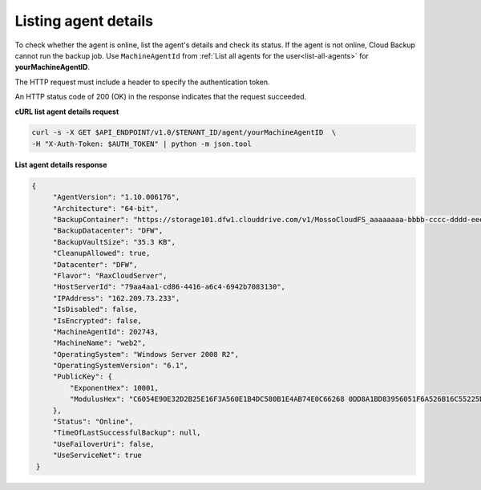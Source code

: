.. _list-agent-details:

Listing agent details
~~~~~~~~~~~~~~~~~~~~~~

To check whether the agent is online, list the agent's details and check
its status. If the agent is not online, Cloud Backup cannot run the
backup job. Use ``MachineAgentId`` from :ref:`List all agents for the user<list-all-agents>` for **yourMachineAgentID**.

The HTTP request must include a header to specify the authentication
token.

An HTTP status code of 200 (OK) in the response indicates that the
request succeeded.

 
**cURL list agent details request**

.. code::  

   curl -s -X GET $API_ENDPOINT/v1.0/$TENANT_ID/agent/yourMachineAgentID  \
   -H "X-Auth-Token: $AUTH_TOKEN" | python -m json.tool

**List agent details response**

.. code::  

   {
        "AgentVersion": "1.10.006176", 
        "Architecture": "64-bit", 
        "BackupContainer": "https://storage101.dfw1.clouddrive.com/v1/MossoCloudFS_aaaaaaaa-bbbb-cccc-dddd-eeeeeeeeeeee/z_DO_NOT_DELETE_CloudBackup_v2_0_aaaaaaaa-bbbb-cccc-dddd-eeeeeeeeeeee", 
        "BackupDatacenter": "DFW", 
        "BackupVaultSize": "35.3 KB", 
        "CleanupAllowed": true, 
        "Datacenter": "DFW", 
        "Flavor": "RaxCloudServer", 
        "HostServerId": "79aa4aa1-cd86-4416-a6c4-6942b7083130", 
        "IPAddress": "162.209.73.233", 
        "IsDisabled": false, 
        "IsEncrypted": false, 
        "MachineAgentId": 202743, 
        "MachineName": "web2", 
        "OperatingSystem": "Windows Server 2008 R2", 
        "OperatingSystemVersion": "6.1", 
        "PublicKey": {
            "ExponentHex": 10001, 
            "ModulusHex": "C6054E90E32D2B25E16F3A560E1B4DC580B1E4AB74E0C66268 0DD8A1BD83956051F6A526B16C55225D1BE6E0B1265F4085FB2F61B61337F5D32198E5CAFFEA CD50E90517A329146E43B20194C082A9C890060AD07A542FBC035B2A96F9F212C6D94887BECB 5E15F3E55397B975B1896CFC66EBB5DD7D83587467A0E7F669ADB925A7BE4C1ECED1BC9E92DB 768CE76FDC86CCDD04BDF469679FE3261AA66C22AC6263E540B79780AAF09CFC798CDC4D1218 867388632EA4BD1BF511E4881E07C5387DDDBE741E615ACA0C32A738F5B952F1C17051EC3BAF 9F64C629515EA2AF93E6BB450A8B1B3E02963471679D5670AF93CFEA649172EDA7AC5E071E2D 3AF0BD"
        }, 
        "Status": "Online", 
        "TimeOfLastSuccessfulBackup": null, 
        "UseFailoverUri": false, 
        "UseServiceNet": true
    }
